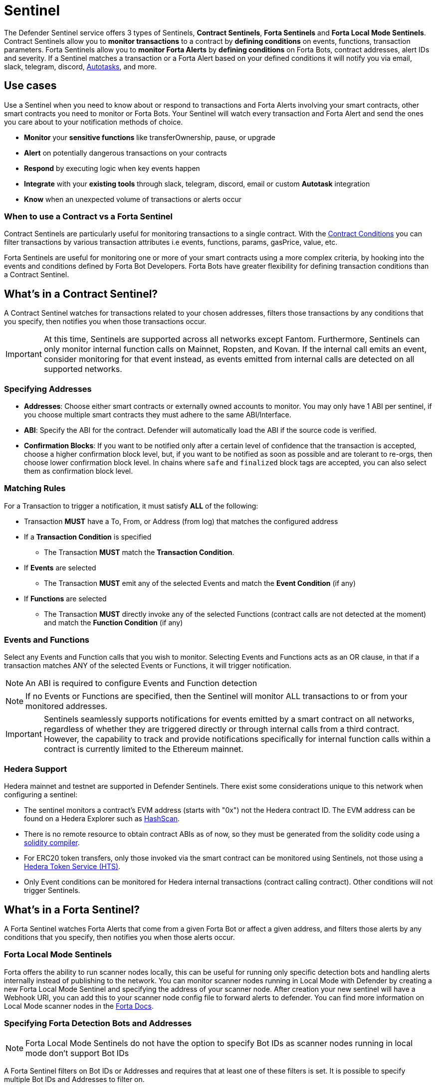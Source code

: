[[sentinel]]
= Sentinel

The Defender Sentinel service offers 3 types of Sentinels, **Contract Sentinels**, **Forta Sentinels** and **Forta Local Mode Sentinels**. Contract Sentinels allow you to **monitor transactions** to a contract by **defining conditions** on events, functions, transaction parameters. Forta Sentinels allow you to **monitor Forta Alerts** by **defining conditions** on Forta Bots, contract addresses, alert IDs and severity. If a Sentinel matches a transaction or a Forta Alert based on your defined conditions it will notify you via email, slack, telegram, discord, xref:autotasks.adoc[Autotasks], and more.

[[use-cases]]
== Use cases

Use a Sentinel when you need to know about or respond to transactions and Forta Alerts involving your smart contracts, other smart contracts you need to monitor or Forta Bots. Your Sentinel will watch every transaction and Forta Alert and send the ones you care about to your notification methods of choice.

* *Monitor* your *sensitive functions* like transferOwnership, pause, or upgrade
* *Alert* on potentially dangerous transactions on your contracts
* *Respond* by executing logic when key events happen 
* *Integrate* with your *existing tools* through slack, telegram, discord, email or custom *Autotask* integration
* *Know* when an unexpected volume of transactions or alerts occur

[[when-to-use]]
=== When to use a Contract vs a Forta Sentinel

Contract Sentinels are particularly useful for monitoring transactions to a single contract. With the <<specify-conditions, Contract Conditions>> you can filter transactions by various transaction attributes i.e events, functions, params, gasPrice, value, etc. 

Forta Sentinels are useful for monitoring one or more of your smart contracts using a more complex criteria, by hooking into the events and conditions defined by Forta Bot Developers. Forta Bots have greater flexibility for defining transaction conditions than a Contract Sentinel. 



[[whats-in-a-contract-sentinel]]
== What's in a Contract Sentinel?

A Contract Sentinel watches for transactions related to your chosen addresses, filters those transactions by any conditions that you specify, then notifies you when those transactions occur.

IMPORTANT: At this time, Sentinels are supported across all networks except Fantom. Furthermore, Sentinels can only monitor internal function calls on Mainnet, Ropsten, and Kovan. If the internal call emits an event, consider monitoring for that event instead, as events emitted from internal calls are detected on all supported networks.

[[specify-addresses]]
=== Specifying Addresses

* *Addresses*: Choose either smart contracts or externally owned accounts to monitor. You may only have 1 ABI per sentinel, if you choose multiple smart contracts they must adhere to the same ABI/Interface. 

* *ABI*: Specify the ABI for the contract. Defender will automatically load the ABI if the source code is verified.

* *Confirmation Blocks*: If you want to be notified only after a certain level of confidence that the transaction is accepted, choose a higher confirmation block level, but, if you want to be notified as soon as possible and are tolerant to re-orgs, then choose lower confirmation block level. In chains where `safe` and `finalized` block tags are accepted, you can also select them as confirmation block level.

[[matching-rules]]
=== Matching Rules

For a Transaction to trigger a notification, it must satisfy *ALL* of the following:

* Transaction *MUST* have a To, From, or Address (from log) that matches the configured address

* If a *Transaction Condition* is specified

    ** The Transaction *MUST* match the *Transaction Condition*.

* If *Events* are selected

    ** The Transaction *MUST* emit any of the selected Events and match the *Event Condition* (if any)

* If *Functions* are selected

    ** The Transaction *MUST* directly invoke any of the selected Functions (contract calls are not detected at the moment) and match the *Function Condition* (if any)

[[choose-events-and-functions]]
=== Events and Functions

Select any Events and Function calls that you wish to monitor. Selecting Events and Functions acts as an OR clause, in that if a transaction matches ANY of the selected Events or Functions, it will trigger notification.

NOTE: An ABI is required to configure Events and Function detection

NOTE: If no Events or Functions are specified, then the Sentinel will monitor ALL transactions to or from your monitored addresses.

IMPORTANT: Sentinels seamlessly supports notifications for events emitted by a smart contract on all networks, regardless of whether they are triggered directly or through internal calls from a third contract. However, the capability to track and provide notifications specifically for internal function calls within a contract is currently limited to the Ethereum mainnet.

[[hedera-support]]
=== Hedera Support

Hedera mainnet and testnet are supported in Defender Sentinels. There exist some considerations unique to this network when configuring a sentinel:

* The sentinel monitors a contract's EVM address (starts with "0x") not the Hedera contract ID. The EVM address can be found on a Hedera Explorer such as https://hashscan.io/[HashScan,window=_blank].
* There is no remote resource to obtain contract ABIs as of now, so they must be generated from the solidity code using a https://docs.soliditylang.org/en/latest/installing-solidity.html[solidity compiler,window=_blank].
* For ERC20 token transfers, only those invoked via the smart contract can be monitored using Sentinels, not those using a https://hedera.com/token-service[Hedera Token Service (HTS),window=_blank]. 
* Only Event conditions can be monitored for Hedera internal transactions (contract calling contract). Other conditions will not trigger Sentinels.

[[whats-in-a-forta-sentinel]]
== What's in a Forta Sentinel?

A Forta Sentinel watches Forta Alerts that come from a given Forta Bot or affect a given address, and filters those alerts by any conditions that you specify, then notifies you when those alerts occur.

[[local-mode]]
=== Forta Local Mode Sentinels

Forta offers the ability to run scanner nodes locally, this can be useful for running only specific detection bots and handling alerts internally instead of publishing to the network. You can monitor scanner nodes running in Local Mode with Defender by creating a new Forta Local Mode Sentinel and specifying the address of your scanner node. After creation your new sentinel will have a Webhook URI, you can add this to your scanner node config file to forward alerts to defender. You can find more information on Local Mode scanner nodes in the https://docs.forta.network/en/latest/scanner-local-mode[Forta Docs,window=_blank].


[[specify-bot-address]]
=== Specifying Forta Detection Bots and Addresses

NOTE: Forta Local Mode Sentinels do not have the option to specify Bot IDs as scanner nodes running in local mode don't support Bot IDs

A Forta Sentinel filters on Bot IDs or Addresses and requires that at least one of these filters is set. It is possible to specify multiple Bot IDs and Addresses to filter on.

* *Bot IDs*: Specify the Bot IDs to filter on. These can be comma separated to specify multiple.

* *Address*: Choose either smart contracts or externally owned accounts to filter on.

[[forta-matching-rules]]
=== Forta Matching Rules

For a Forta Alert to trigger a notification, it must satisfy *ALL* of the following:

* Forta Alert *MUST* come from one of the Bot IDs specified and/or one of the Addresses specified

* If the *Alert ID Condition* is specified

    ** The Alert ID from the alert *MUST* match one of the Alert IDs specified

* If the *Severity Condition* is specified

    ** The Alert Severity *MUST* match or be of greater severity than the one specified

[[severity-alert-ids]]
=== Severity and Alert IDs

You can specify Alert Severity and Alert IDs to monitor. Specifying both Severity and Alert IDs acts as an OR clause, in that if an alert matches ANY of the selected Alert IDs or matches the selected Severity, it will trigger notification.
    
NOTE: If no Severity or Alert IDs are specified, then the Sentinel will monitor ALL alerts matching your specified Bot IDs and/or Addresses.

[[specify-conditions]]
== What are Contract Conditions?

Conditions act as filters that allow you to narrow the transactions even further.  These are entered as expressions and offer a great deal of flexibility.  Conditions are very much like Javascript expressions.  To accommodate comparisons for checksum and non-checksum addresses, comparisons are case-insensitive.

NOTE: If you want to receive ALL transactions that involve your selected events/functions, then do not specify any conditions.

* Conditions can use *AND*, *OR*, *NOT* and *()*

* Conditions can use *==*, *&lt;*, *&gt;*, *&gt;=*, *&lt;=* to compare

* Number values can be referred to by Hex (0xabc123) or Decimal (10000000000)

* String values can only be compared via *==*

* Includes basic math operators: *+*, *-*, ***, */*, *^*

=== Transaction Conditions

IMPORTANT: If a transaction condition is specified, then a transaction MUST meet this condition in order to trigger a notification.

Transaction Conditions can refer to the following properties

* *to* is the _to_ address for the transaction

* *from* is the _from_ address for the transaction

* *gasPrice* is the price of gas sent in the transaction. In EIP1559 transactions, it's equal to or below the `maxFeePerGas`.

* *maxFeePerGas* is the maximum price the transaction was willing to pay for the transaction. Only existent in EIP1559 transactions.

* *maxPriorityFeePerGas* is the maximum amount of wei over the `BASE_FEE` the transaction is willing to pay to the miner for inclusion. Only existent in EIP1559 transactions.

* *gasLimit* is the gas limit sent in the transaction

* *gasUsed* is the amount of gas used in the transaction

* *value* is the value sent in the transaction

* *nonce* is the nonce for the specific transaction

* *status* is a derived value and can be compared with *"success"* or *"failed"*

==== Example Conditions

Transactions that are reverted

[source,jsx]
----
status == "failed"
----

Transactions excluding those from 0xd5180d374b6d1961ba24d0a4dbf26d696fda4cad

[source,jsx]
----
from != "0xd5180d374b6d1961ba24d0a4dbf26d696fda4cad"
----

Transactions that have BOTH a gasPrice higher than 50 gwei AND a gasUsed higher than 20000

[source,jsx]
----
gasPrice > 50000000000 and gasUsed > 20000
----

=== Event and Function Conditions

Event and Function conditions further narrow the set of transactions that trigger notification.  These can refer to arguments in the signature either by name (if the argument is named) or by index (e.g. $0, $1...).  The variables that are available to you are indicated in the user interface as you specify these functions.

==== Example Conditions

Transactions that emit a `Transfer(...)` event with a value between 1 and 100 ETH (in hex)

[source,jsx]
----
// Event Signature: Transfer(address to, address from, uint256 value)
value > 0xde0b6b3a7640000 and value < 0x56bc75e2d63100000 
----

Transactions that emit a `ValsEvent(...)` event with an array with a first element equal to 5

[source,jsx]
----
// Event Signature: ValsEvent(uint256[3] vals)
vals[0] == 5
----

Transactions that invoke a `greet(...)` function with an unnamed string of "hello"

[source,jsx]
----
// Function Signature: greet(address, string)
$1 == "hello"
----

=== Autotask Conditions

If an autotask condition is specified, then it will be called with a list of matches found for a given block.  This allows the sentinel to use other datasources and custom logic to evaluate whether a transaction is a match.  

NOTE: Only transactions that match other conditions (event, function, transaction) will invoke the autotask condition.

NOTE: Each invocation can contain up to 25 transactions.  

==== Request Schema

The request body will contain the following structure. You can use the `SentinelConditionRequest` type from the https://www.npmjs.com/package/@openzeppelin/defender-autotask-utils[@openzeppelin/defender-autotask-utils] package if you are coding your Autotasks in Typescript.

[source,jsx]
----
{
  "events": [
  {
    "transaction": {                     // eth_getTransactionReceipt response body
      ...                                // see https://eips.ethereum.org/EIPS/eip-1474
    },
    "blockHash": "0xab..123",            // block hash from where this transaction was seen
    "matchReasons": [                    // the reasons why sentinel triggered
      {
        "type": "event",                 // event, function, or transaction
        "address": "0x123..abc",         // address of the event emitting contract
        "signature": "...",              // signature of your event/function
        "condition": "value > 5",        // condition expression (if any)
        "args": ["5"],                   // parameters by index (unnamed are present)
        "params": { "value": "5" }       // parameters by name (unnamed are not present)
      }
    ],
    "matchedAddresses": ["0x000..000"],  // the addresses from this transaction your are monitoring
    "sentinel": {
      "id": "44a7d5...31df5",            // internal ID of your sentinel
      "name": "Sentinel Name",           // name of your sentinel
      "abi": [...],                      // abi of your addresses (or undefined)
      "addresses": ["0x000..000"],       // addresses your sentinel is watching
      "confirmBlocks": 0,                // number of blocks sentinel waits (can be 'safe' or 'finalized' on PoS clients)
      "network": "rinkeby"               // network of your addresses
      "chainId": 4                       // chain Id of the network
    }
  }
  ]
}
----

==== Response Schema

The autotask must return a structure containing all matches. Returning an empty object indicates no match occurred. The type for this object is `SentinelConditionResponse`.

IMPORTANT: Errors will be treated as a non-match. All executions can be found on the Autotask's run page.

[source,jsx]
----
{
  "matches": [
    {
      "hash": "0xabc...123",   // transaction hash
      "metadata": {
        "foo": true            // any object to be shared with notifications
      }              
    },
    {
      "hash": "0xabc...123"    // example with no metadata specified
    }
  ]
}
----

==== Example Autotask Condition

[source,jsx]
----
exports.handler = async function(payload) {
  const conditionRequest = payload.request.body;
  const matches = [];
  const events = conditionRequest.events;
  for(const evt of events) {

    // add custom logic for matching here

    // metadata can be any JSON-marshalable object (or undefined)
    matches.push({
       hash: evt.hash,
       metadata: { 
        "id": "customId",
        "timestamp": new Date().getTime(),
        "numberVal": 5,
        "nested": { "example": { "here": true } }
       }
    });
  }
  return { matches }
}
----

=== Testing Conditions

On the right side of the conditions form, there is a "Test Sentinel conditions" tool.  This tool searches for transactions that match the Sentinel's conditions across a range of blocks. Testing also invokes an autotask condition if one is specified

Options

* *Recent Blocks* searches a range of blocks prior to the network's latest block
* *Specific Block* will search the specified block
* *Specific Transaction* will attempt to match a transaction hash (0xabc...def)

The search uses the conditions that are in the form at the current moment.  

Note: Running a Test will not trigger a notification. 

[[specify-Forta-conditions]]
== What are Forta Conditions?

Forta Conditions act as filters that allow you to narrow Forta Alerts down even further.

=== Severity Condition

The Severity Condition allows you to only get notified about alerts which are greater than a certain impact level. You will be notified of any alerts which match or have a greater impact level than your chosen severity value. 

Forta Alerts may have 1 of the following 5 severity values which indicate different impact levels: 


  * *Critical* - Exploitable vulnerabilities, massive impact on users/funds

  * *High* - Exploitable under more specific conditions, significant impact on users/funds

  * *Medium* - Notable unexpected behaviours, moderate to low impact on users/funds

  * *Low* - Minor oversights, negligible impact on users/funds

  * *Info* - Miscellaneous behaviours worth describing

=== Alert IDs Condition

The Alert IDs Condition allows you to filter alerts and only get notified about a specific class of finding. One or more Alert IDs may be specified. 

==== Example Conditions

[source]
----
FORTA-1, NETHFORTA-1
----


=== Autotask Conditions

If an autotask condition is specified, then it will be called with a list of matches.  This allows the sentinel to use other datasources and custom logic to evaluate whether a transaction is a match.  

NOTE: Only alerts that match other conditions (Severity, Alert IDs) will invoke the autotask condition.

==== Request Schema

The request body will contain the following structure. 

NOTE: We have updated the Forta Alert schema in correspondence with the new https://docs.forta.network/en/latest/api/[Forta API]. The following changes were made: `alert_id` -> `alertId`, `scanner_count` -> `scanNodeCount`, `type` -> `findingType`, `tx_hash` -> `transactionHash`, `chain_Id` -> `chainId`, Bot `name` removed, `agent` -> `bot`. Old properties are now deprecated but we will continue to send both to remain backwards compatible.

NOTE: Forta have changed the terminology for 'Agent' to 'Detection Bot'. We will continue to refer to them as 'agents' for now. `sentinel.agents` will be a list of your Bot IDs

[source,jsx]
----
{
  "events": [
    {
      "alert": {                            // Forta Alert 
        "addresses": [ "0xab..123" ],       // map of addresses involved in the transaction
        "alertId": "NETHFORTA-1",           // unique string to identify this class of finding
        "name": "High Gas Used",            // human-readable name of finding
        "description": "Gas Used: 999999",  // brief description
        "hash": "0xab..123",                // Forta Alert transaction hash
        "protocol": "ethereum",             // specifies which network the transaction was mined
        "scanNodeCount": 1,
        "severity": "MEDIUM",               // indicates impact level of finding
        "findingType": "SUSPICIOUS",        // indicates type of finding: Exploit, Suspicious, Degraded, Info
        "metadata": { "gas": "999999" },    // metadata for the alert 
        "source": {
          "transactionHash": "0xab..123",   // network transaction hash  e.g ethereum transaction hash
          "bot": {
            "id": "0xab..123",              // Bot ID
          },
          "block": {
            "chainId": 1,                   // Chain ID of the originating network       
            "hash": "0xab..123",            // network block hash  e.g ethereum block hash   
          }
        }
      },
      "matchReasons": [                     // the reasons why sentinel triggered
        {
          "type": "alert-id",               // Alert ID or Severity
          "value": "NETHFORTA-1"            // Condition Value
        }
      ],
      "sentinel": { 
        "id": "forta_id",                   // internal ID of your sentinel
        "name": "forta sentinel",           // name of your sentinel
        "addresses": [ "0xab..123" ],       // addresses your sentinel is monitoring
        "agents": [ "0xab..123" ]           // Bot IDs your sentinel is monitoring
        "network": "mainnet"                // network your sentinel is monitoring
        "chainId": 1                        // chain Id of the network
      }
    }
  ]
}
----

==== Response Schema

The autotask must return a structure containing all matches. Returning an empty object indicates no match occurred. The type for this object is `SentinelConditionResponse`.

IMPORTANT: Errors will be treated as a non-match. All executions can be found on the Autotask's run page.

[source,jsx]
----
{
  "matches": [
    {
      "hash": "0xabc...123",   // Forta Alert hash i.e events[0].alert.hash
      "metadata": {
        "foo": true            // any object to be shared with notifications
      }              
    },
    {
      "hash": "0xabc...123"    // example with no metadata specified
    }
  ]
}
----

==== Example Autotask Condition

[source,jsx]
----
exports.handler = async function(payload) {
  const conditionRequest = payload.request.body;
  const matches = [];
  const events = conditionRequest.events;
  for(const evt of events) {

    // add custom logic for matching here
    // metadata can be any JSON-marshalable object (or undefined)
    matches.push({
       hash: evt.hash,
       metadata: {
        "id": "customId",
        "timestamp": new Date().getTime(),
        "numberVal": 5,
        "nested": { "example": { "here": true } }
       }
    });
  }
  return { matches }
}
----



[[notifications]]
== Notifications

When triggered, a Sentinel can notify one or more slack webhooks, telegram bots, discord webhooks, email lists, datadog metrics, custom webhooks, or execute an autotask.

=== Slack Configuration

Please see https://api.slack.com/messaging/webhooks[Slack webhook documentation] to configure a Slack webhook.  Once Slack is configured, enter the webhook URL in Defender.

* *Alias* is the name for this slack configuration. For instance, you might name it after the name of the channel.

* *Webhook URL* is the URL from your slack management console to use for notification. 

=== Email Configuration

* *Alias* is the name for this email list. (e.g., Developers)

* *Emails* is the list of emails you wish to notify. These can be comma or semicolon-delimited.

=== Discord Configuration

Please see https://support.discord.com/hc/en-us/articles/228383668-Intro-to-Webhooks[Discord webhook documentation] to configure a webhook for your Discord channel.

* *Alias* is the name for this discord configuration.

* *Webhook URL* is the URL from your discord channel to use for notification. 

=== Datadog Configuration

Datadog configurations let Defender forward custom metrics to your Datadog account.  For more information about custom metrics, please see https://docs.datadoghq.com/developers/metrics/[Datadog metrics documentation]

The metric we send is a COUNT metric, which represents the number of transactions that triggered the sentinel. We do not send zeros, so a lack of data should be expected if the sentinel does not trigger. With each metric, we send two tags:  `network` (rinkeby, mainnet,...) & `sentinel` (name of sentinel)

NOTE: It can take several minutes for a new custom metric to show up in the Datadog console

* *Alias* is the name for this Datadog configuration.

* *Api Key* is the API key from your Datadog management.

* *Metric Prefix* will precede all metric names. For instance, with a prefix of `defender.`, sentinels will send a metric called `defender.sentinel`.

=== PagerDuty Configuration

Please see https://support.pagerduty.com/docs/services-and-integrations[PagerDuty integration documentation] to configure an PagerDuty API v2 integration that can create change and alert events.

* *Event Type* Event type for pager duty categorization (alert or change)
* *Routing Key* Integration Key for an integration on a service or on a global ruleset (32 characters)
* *Event Action* The action type of event (trigger, acknowledge or resolve)
* *Dedup Key* Deduplication key for correlating triggers and resolves (255 max characters)
* *Severity* The perceived severity of the status the event is describing with respect to the affected system (critical, error, warning or info)
* *Component* Component of the source machine that is responsible for the event
* *Group* Logical grouping of components of a service
* *Class* The class/type of the event
* *Custom_detail* Map of key-value pairs to provide additional details about the event and affected system


=== Telegram Configuration

Please see https://core.telegram.org/bots#6-botfather[Telegram bot documentation] to configure a Telegram Bot using the BotFather

NOTE: The Telegram Bot must be added to your channel and have the rights to post messages.

To find the Chat ID of the channel, execute the following curl (with your bot token value) and extract the `id` value of the chat.  If you do not receive any entries in the response, send a test message to your chat first.


[source,shell]
----
$ curl https://api.telegram.org/bot$BOT_TOKEN/getUpdates
{
  "ok": true,
  "result": [
    {
      "update_id": 98xxxx98,
      "channel_post": {
        "message_id": 26,
        "sender_chat": {
          "id": -100xxxxxx5976, 
          "title": "Defender Sentinel Test",
          "type": "channel"
        },
        "chat": {
          "id": -100xxxxxx5976, // <--- This is your chat ID
          "title": "Defender Sentinel Test",
          "type": "channel"
        },
        "date": 1612809138,
        "text": "test"
      }
    }
  ]
}
----

* *Alias* is the name for this Telegram configuration.

* *Chat ID* is the ID of the Telegram Chat. 

* *Bot Token* is the token you receive from the BotFather when creating the Telegram Bot.

=== Custom webhook Configuration

To configure a custom webhook notification channel, you just need to provide the webhook endpoint URL and an alias for display purposes. 

* *Alias* is the name for this webhook endpoint.

* *Webhook URL* is the URL where Sentinel will send matching events. 

To avoid overwhelming the receiving webhook with many concurrent requests under a high number of matches, Sentinel sends a JSON object with an `events` containing an array with all the matching events found in a block.

[source,js]
----
{
  events: [...] // See Event Schema for details on the contents of this array
}
----

The event schema is exactly the same as the one laid out in <<Event Schema>>. You can also use the _test notification_ feature to send a test notification to your webhook.

=== Opsgenie Configuration

Please see https://support.atlassian.com/opsgenie/docs/create-a-default-api-integration/[Opsgenie integration documentation] to configure an Opsgenie API integration that can create alerts.

* *API Key* Integration API key that can be found in the integration settings

* *Instance Location* Location where the Opsgenie instance server is located

* *Responders* Teams, users, escalations and schedules that the alert will be routed to send notifications. type field is mandatory for each item, where possible values are team, user, escalation and schedule. If the API Key belongs to a team integration, this field will be overwritten with the owner team. Either id or name of each responder should be provided. You can refer below for example values (50 teams, users, escalations or schedules)

* *Visible To* Teams and users that the alert will become visible to without sending any notification.type field is mandatory for each item, where possible values are team and user. In addition to the type field, either id or name should be given for teams and either id or username should be given for users. Please note: that alert will be visible to the teams that are specified within responders field by default, so there is no need to re-specify them within visibleTo field. You can refer below for example values (50 teams or users in total)

* *Alias* Client-defined identifier of the alert, that is also the key element of https://support.atlassian.com/opsgenie/docs/what-is-alert-de-duplication/[Alert De-Duplication] (512 max characters)

* *Priority* Priority level of the alert. Possible values are P1, P2, P3, P4 and P5. Default value is P3

* *Entity* Entity field of the alert that is generally used to specify which domain alert is related to (512 max characters)

* *Actions* Custom actions that will be available for the alert (10 x 50 max characters)

* *Note* Additional note that will be added while creating the alert (25000 max characters)

* *Details* Map of key-value pairs to use as custom properties of the alert (8000 max characters)

* *Tags* Tags of the alert (20 x 50 max characters)



=== Autotask

If an autotask is selected, then the autotask will receive a body property containing the details for the triggering event, either the transaction details for the triggering transaction or Forta Alert details from the triggering alert. The autotask can then perform custom logic and reach out to external APIs as needed.

IMPORTANT: Autotask executions are subject to quotas. After a quota is exhausted, the autotask will no longer execute. If you need to raise your Autotask execution quotas, please let us know at defender@openzeppelin.com with a description of your use case.

== Autotask Events

The sentinel will pass information about the transaction to your autotask. If you are writing your Autotasks in typescript you can use the `BlockTriggerEvent` type for contract sentinels and the `FortaTriggerEvent` type for Forta sentinels, from the https://www.npmjs.com/package/@openzeppelin/defender-autotask-utils[@openzeppelin/defender-autotask-utils] package.

=== Example Autotask

[source,jsx]
----
exports.handler = async function(params) {  
  const payload = params.request.body;
  const matchReasons = payload.matchReasons;
  const sentinel = payload.sentinel;

  // if contract sentinel
  const transaction  = payload.transaction;
  const abi = sentinel.abi;

  // if Forta sentinel
  const alert  = payload.alert;



  // custom logic...
}
----

=== Event Schema
==== Contract Sentinel
[source,jsx]
----
{
  "transaction": {                     // eth_getTransactionReceipt response body
    ...                                // see https://eips.ethereum.org/EIPS/eip-1474
  },
  "blockHash": "0xab..123",            // block hash from where this transaction was seen
  "matchReasons": [                    // the reasons why sentinel triggered
    {
      "type": "event",                 // event, function, or transaction
      "address": "0x123..abc",         // address of the event emitting contract
      "signature": "...",              // signature of your event/function
      "condition": "value > 5",        // condition expression (if any)
      "args": ["5"],                   // parameters by index (unnamed are present)
      "params": { "value": "5" }       // parameters by name (unnamed are not present)
    }
  ],
  "matchedAddresses":["0x000..000"]    // the addresses from this transaction your are monitoring
  "sentinel": {
    "id": "44a7d5...31df5",            // internal ID of your sentinel
    "name": "Sentinel Name",           // name of your sentinel
    "abi": [...],                      // abi of your address (or undefined)
    "addresses": ["0x000..000"],       // addresses your sentinel is watching
    "confirmBlocks": 0,                // number of blocks sentinel waits (can be 'safe' or 'finalized' on PoS clients)
    "network": "rinkeby"               // network of your address
    "chainId": 4                       // chain Id of the network
  },
  "value": "0x16345785D8A0000"         // value of the transaction
  "metadata": {...}                // metadata injected by Autotask Condition (if applicable)
}
----
==== Forta Sentinel

NOTE: We have updated the Forta Alert schema in correspondence with the new https://docs.forta.network/en/latest/api/[Forta API]. The following changes were made: `alert_id` -> `alertId`, `scanner_count` -> `scanNodeCount`, `type` -> `findingType`, `tx_hash` -> `transactionHash`, `chain_Id` -> `chainId`, Bot `name` removed, `agent` -> `bot`. Old properties are now deprecated but we will continue to send both to remain backwards compatible.


NOTE: Forta have changed the terminology for 'Agent' to 'Detection Bot'. We will continue to refer to them as 'agents' for now. `sentinel.agents` will be a list of your Bot IDs

[source,jsx]
----
{
  "alert": {                            // Forta Alert 
    "addresses": [ "0xab..123" ],       // map of addresses involved in the transaction
    "alertId": "NETHFORTA-1",           // unique string to identify this class of finding
    "name": "High Gas Used",            // human-readable name of finding
    "description": "Gas Used: 999999",  // brief description
    "hash": "0xab..123",                // Forta Alert transaction hash
    "protocol": "ethereum",             // specifies which network the transaction was mined
    "scanNodeCount": 1,
    "severity": "MEDIUM",               // indicates impact level of finding
    "findingType": "SUSPICIOUS",        // indicates type of finding: Exploit, Suspicious, Degraded, Info
    "metadata": { "gas": "999999" },    // metadata for the alert 
    "source": {
      "transactionHash": "0xab..123",   // network transaction hash  e.g ethereum transaction hash
      "bot": {
        "id": "0xab..123",              // Bot ID
      },
      "block": {
        "chainId": 1,                   // Chain ID of the originating network       
        "hash": "0xab..123",            // network block hash  e.g ethereum block hash  
      }
    }
  },
  "matchReasons": [                     // the reasons why sentinel triggered
    {
      "type": "alert-id",               // Alert ID or Severity
      "value": "NETHFORTA-1"            // Condition Value
    }
  ],
  "sentinel": { 
    "id": "forta_id",                   // internal ID of your sentinel
    "name": "forta sentinel",           // name of your sentinel
    "addresses": [ "0xab..123" ],       // addresses your sentinel is monitoring
    "agents": [ "0xab..123" ]           // Bot IDs your sentinel is monitoring
    "network": "mainnet"                // network your sentinel is monitoring
    "chainId": 1                        // chain Id of the network
  },
  "value": undefined                    // value will always be undefined for FORTA sentinels
}
----

[[customizing-notification-messages]]
== Customizing Notification Messages

You can optionally modify the message subject (plain text only) and body content and formatting using the checkbox below the notification channel selector.

=== Example

==== Template

[source,md]
----
**Sentinel Name**

{{ sentinel.name }}

**Network**

{{ sentinel.network }}

**Block Hash**

{{ blockHash }}

**Transaction Hash**

{{ transaction.transactionHash }}

**Transaction Link** 

[Block Explorer]({{ transaction.link }})

{{ matchReasonsFormatted }}

**value**

{{ value }}
----

==== Preview

*Sentinel Name*

Sentinel

*Network*

rinkeby

*Block Hash*

0x22407d00e953e5f8dabea57673b9109dad31acfc15d07126b9dc22c33521af52

*Transaction Hash*

0x1dc91b98249fa9f2c5c37486a2427a3a7825be240c1c84961dfb3063d9c04d50

https://rinkeby.etherscan.io/tx/0x1dc91b98249fa9f2c5c37486a2427a3a7825be240c1c84961dfb3063d9c04d50[Block Explorer]

*Match Reason 1*

_Type:_ Function

_Matched Address_:_ 0x1bb1b73c4f0bda4f67dca266ce6ef42f520fbb98

_Signature:_ greet(name)

_Condition:_ name == 'test'

_Params:_

name: test

*Match Reason 2*

_Type:_ Transaction

_Condition:_ gasPrice > 10

*Value*

0x16345785D8A0000

=== Message Syntax

Custom message subjects (email and Opsgenie) support plain text only while custom message body content support a limited set of markdown syntax:

* Bold (\\**this text is bold**)
* Italic (\*this text* and \_this text_ are italic)
* Links (this is a [link](\http://example.com))

There is partial support for additional markdown syntax, but rendering behavior varies by platform. Email supports full HTML and has the richest feature set, but other messaging platforms have limitations including support for standard markdown features such as headings, block quotes, and tables. Combinations of the supported features (e.g. both bold and italicized text) also has mixed support. If your markdown contains any syntax with mixed platform support, a warning message will appear directly below the editor.

=== Dynamic Content

Custom notification templates render dynamic content using inline templating. Any string surrounded by double curly braces will be resolved against the <<Event Schema>>. Deeply nested items (including those in arrays) can be accessed using dot notation.

In addition to the standard event schema, the following parameters are injected for usage in custom notification messages: 

* `transaction.link`
* `matchReasonsFormatted`

=== Character Limit

Messages will be truncated if they exceed a platform's character limit. The best practice is to limit messages to 1900 characters.

== Controlling the Notify Rate

Once you have specified your conditions as desired, there are two ways to limit the number of notifications: Alert and Timeout.  These are meant to be used together to achieve a wide range of alerting behaviors.

=== Alert Threshold

To be alerted when matching transactions exceed a threshold, use an alert threshold.  

NOTE: This threshold is evaluated for each transaction.  Once a threshold is exceeded then notifications will continue to fire until the amount falls below the threshold in the time window immediately prior to _the current_ transaction.  Consider using a Timeout value to prevent subsequent notifications.

* *Amount* is the number of times this sentinel must trigger before firing a notification.

* *Window* is the number of seconds that is considered

Example:

*At least 5 times within an hour* should specify an Amount of 5 and a Window of 3600 seconds.

=== Timeout

If you do not wish to receive a notification more than a certain rate, consider using a Timeout.  This will effectively prevent notifications for a certain duration after a notification is sent.  

* *Timeout* is the number of seconds to wait between notifications 

Example:

*Avoid notifying more than once per hour* should specify a Timeout of 3600

[[pausing]]
== Pausing

Pausing a Sentinel will pause the monitoring of your addresses.
